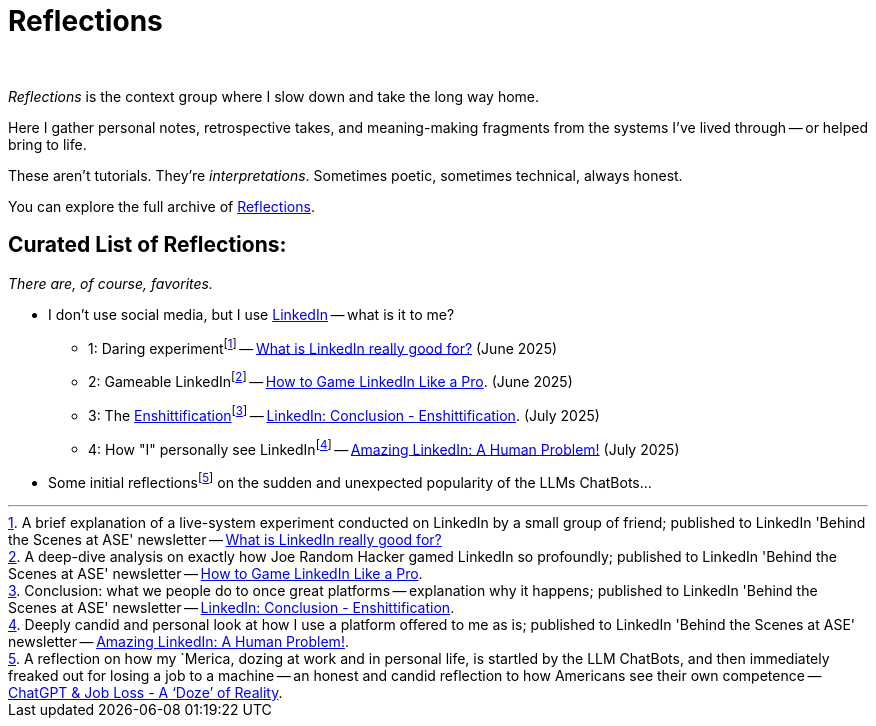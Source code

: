 = Reflections
:page-layout: splash
:page-permalink: /reflections/
:page-author_profile: true
:page-classes: wide
:linkedin-1: link:/riddle-me-this/reflections/2025/06/24/what-li-good-for.html[What is LinkedIn really good for?,window=_blank]
:linkedin-2: link:/riddle-me-this/reflections/2025/06/25/what-li-good-for-analysis.html[How to Game LinkedIn Like a Pro,window=_blank]
:linkedin-3: link:/riddle-me-this/reflections/2025/07/03/li-enshittification.html[LinkedIn: Conclusion - Enshittification,window=_blank]
:linkedin-4: http://localhost:4000/riddle-me-this/reflections/2025/07/07/li-human-problem.html[Amazing LinkedIn: A Human Problem!,window=_blank]

:linkedin-1-li: https://www.linkedin.com/pulse/what-linkedin-really-good-vadim-kuhay-9z3oe/[What is LinkedIn really good for?,window=_blank,opts=nofollow]
:linkedin-2-li: https://www.linkedin.com/pulse/how-game-linkedin-like-pro-vadim-kuhay-cysre/[How to Game LinkedIn Like a Pro,window=_blank,opts=nofollow]
:linkedin-3-li: https://www.linkedin.com/pulse/linkedin-conclusion-enshittification-vadim-kuhay-fcbae/[LinkedIn: Conclusion - Enshittification,window=_blank,opts=nofollow]
:linkedin-4-li: https://www.linkedin.com/pulse/amazing-linkedin-human-problem-vadim-kuhay-7bypc/[Amazing LinkedIn: A Human Problem!,window=_blank,opts=nofollow]

:foot-linkedin-1: footnote:[A brief explanation of a live-system experiment conducted on LinkedIn by a small group of friend; published to LinkedIn 'Behind the Scenes at ASE' newsletter -- {linkedin-1-li}]
:foot-linkedin-2: footnote:[A deep-dive analysis on exactly how Joe Random Hacker gamed LinkedIn so profoundly; published to LinkedIn 'Behind the Scenes at ASE' newsletter -- {linkedin-2-li}.]
:foot-linkedin-3: footnote:[Conclusion: what we people do to once great platforms -- explanation why it happens; published to LinkedIn 'Behind the Scenes at ASE' newsletter -- {linkedin-3-li}.]
:foot-linkedin-4: footnote:[Deeply candid and personal look at how I use a platform offered to me as is; published to LinkedIn 'Behind the Scenes at ASE' newsletter -- {linkedin-4-li}.]

:llm-jobs-scare-craze: link:/riddle-me-this/reflections/2023/05/08/chatGPT-will-replace.html[ChatGPT & Job Loss - A ‘Doze’ of Reality,window=_blank]

:foot-llm-job-scare: footnote:[A reflection on how my `Merica, dozing at work and in personal life, is startled by the LLM ChatBots, and then immediately freaked out for losing a job to a machine -- an honest and candid reflection to how Americans see their own competence -- {llm-jobs-scare-craze}.]

{nbsp}

_Reflections_ is the context group where I slow down and take the long way home.

Here I gather personal notes, retrospective takes, and meaning-making fragments from the systems I’ve lived through
-- or helped bring to life.

These aren’t tutorials. They’re _interpretations_.
Sometimes poetic, sometimes technical, always honest.

You can explore the full archive of link:/riddle-me-this/categories/reflections/[Reflections].

== Curated List of Reflections:

_There are, of course, favorites._

* I don't use social media, but I use https://www.linkedin.com/in/rdd13r/[LinkedIn,window=_blank,opts=nofollow] -- what is it to me?
** 1: Daring experiment{foot-linkedin-1} -- {linkedin-1} (June 2025)
** 2: Gameable LinkedIn{foot-linkedin-2} -- {linkedin-2}. (June 2025)
** 3: The https://en.wikipedia.org/wiki/Enshittification[Enshittification]{foot-linkedin-3} -- {linkedin-3}. (July 2025)
** 4: How "I" personally see LinkedIn{foot-linkedin-4} -- {linkedin-4} (July 2025)
* Some initial reflections{foot-llm-job-scare} on the sudden and unexpected popularity of the LLMs ChatBots...

